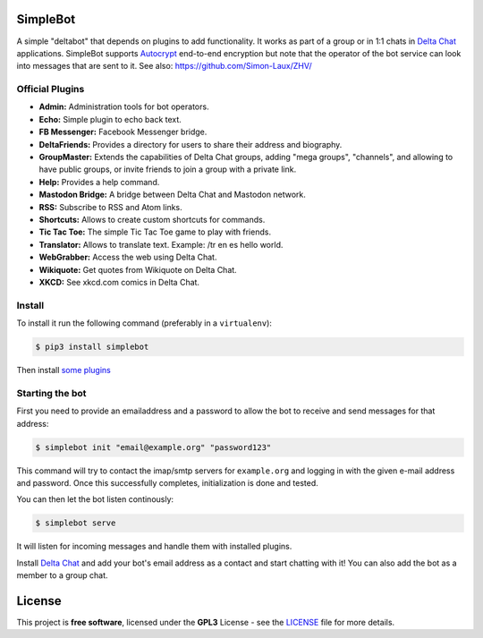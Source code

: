 .. image:: artwork/simplebot-banner.png
  :align: center
  :alt: SimpleBot Logo


SimpleBot
=========

A simple "deltabot" that depends on plugins to add functionality.
It works as part of a group or in 1:1 chats in `Delta Chat`_
applications. SimpleBot supports `Autocrypt <https://autocrypt.org/>`_ end-to-end encryption
but note that the operator of the bot service can look into
messages that are sent to it. See also: https://github.com/Simon-Laux/ZHV/


Official Plugins
----------------

- **Admin:** Administration tools for bot operators.
- **Echo:** Simple plugin to echo back text.
- **FB Messenger:** Facebook Messenger bridge.
- **DeltaFriends:** Provides a directory for users to share their address and biography.
- **GroupMaster:** Extends the capabilities of Delta Chat groups, adding "mega groups", "channels", and allowing to have public groups, or invite friends to join a group with a private link.
- **Help:** Provides a help command.
- **Mastodon Bridge:** A bridge between Delta Chat and Mastodon network.
- **RSS:** Subscribe to RSS and Atom links.
- **Shortcuts:** Allows to create custom shortcuts for commands.
- **Tic Tac Toe:** The simple Tic Tac Toe game to play with friends.
- **Translator:** Allows to translate text. Example: /tr en es hello world.
- **WebGrabber:** Access the web using Delta Chat.
- **Wikiquote:** Get quotes from Wikiquote on Delta Chat.
- **XKCD:** See xkcd.com comics in Delta Chat.


Install
-------

To install it run the following command (preferably in a ``virtualenv``):

.. code-block:: bash

   $ pip3 install simplebot

Then install `some plugins <https://pypi.org/search/?q=simplebot&o=&c=Environment+%3A%3A+Plugins>`_


Starting the bot
----------------

First you need to provide an emailaddress and a password
to allow the bot to receive and send messages for that
address:

.. code-block:: bash

   $ simplebot init "email@example.org" "password123"

This command will try to contact the imap/smtp servers
for ``example.org`` and logging in with the given e-mail
address and password.  Once this successfully completes,
initialization is done and tested.

You can then let the bot listen continously:

.. code-block:: bash

   $ simplebot serve

It will listen for incoming messages and handle them with installed plugins.

Install `Delta Chat`_ and add your bot's email address as a contact and
start chatting with it! You can also add the bot as a member to a group chat.


License
=======

This project is **free software**, licensed under the **GPL3** License - see the `LICENSE <https://github.com/adbenitez/simplebot/blob/master/LICENSE>`_ file for more details.


.. _Delta Chat: https://delta.chat
